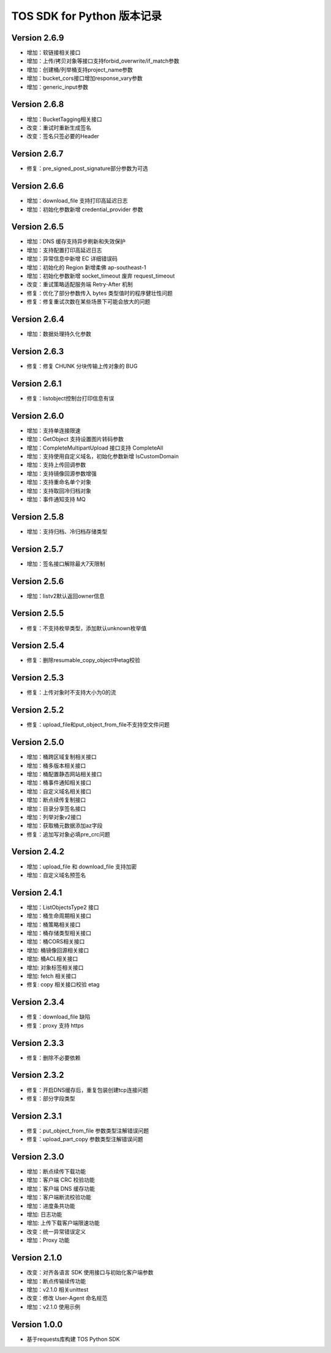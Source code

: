TOS SDK for Python 版本记录
===========================
Version 2.6.9
-------------
- 增加：软链接相关接口
- 增加：上传/拷贝对象等接口支持forbid_overwrite/if_match参数
- 增加：创建桶/列举桶支持project_name参数
- 增加：bucket_cors接口增加response_vary参数
- 增加：generic_input参数

Version 2.6.8
-------------
- 增加：BucketTagging相关接口
- 改变：重试时重新生成签名
- 改变：签名只签必要的Header

Version 2.6.7
-------------
- 修复：pre_signed_post_signature部分参数为可选

Version 2.6.6
-------------
- 增加：download_file 支持打印高延迟日志
- 增加：初始化参数新增 credential_provider 参数

Version 2.6.5
-------------
- 增加：DNS 缓存支持异步刷新和失效保护
- 增加：支持配置打印高延迟日志
- 增加：异常信息中新增 EC 详细错误码
- 增加：初始化的 Region 新增柔佛 ap-southeast-1
- 增加：初始化参数新增 socket_timeout 废弃 request_timeout
- 改变：重试策略适配服务端 Retry-After 机制
- 修复：优化了部分参数传入 bytes 类型值时的程序健壮性问题
- 修复：修复重试次数在某些场景下可能会放大的问题

Version 2.6.4
-------------
- 增加：数据处理持久化参数

Version 2.6.3
-------------
- 修复：修复 CHUNK 分块传输上传对象的 BUG

Version 2.6.1
-------------
- 修复：listobject控制台打印信息有误

Version 2.6.0
-------------
- 增加：支持单连接限速
- 增加：GetObject 支持设置图片转码参数
- 增加：CompleteMultipartUpload 接口支持 CompleteAll
- 增加：支持使用自定义域名，初始化参数新增 IsCustomDomain
- 增加：支持上传回调参数
- 增加：支持镜像回源参数增强
- 增加：支持重命名单个对象
- 增加：支持取回冷归档对象
- 增加：事件通知支持 MQ

Version 2.5.8
-------------
- 增加：支持归档、冷归档存储类型

Version 2.5.7
-------------
- 增加：签名接口解除最大7天限制

Version 2.5.6
-------------
- 增加：listv2默认返回owner信息

Version 2.5.5
-------------
- 修复：不支持枚举类型，添加默认unknown枚举值

Version 2.5.4
-------------
- 修复：删除resumable_copy_object中etag校验

Version 2.5.3
-------------
- 修复：上传对象时不支持大小为0的流

Version 2.5.2
-------------
- 修复：upload_file和put_object_from_file不支持空文件问题

Version 2.5.0
-------------
- 增加：桶跨区域复制相关接口
- 增加：桶多版本相关接口
- 增加：桶配置静态网站相关接口
- 增加：桶事件通知相关接口
- 增加：自定义域名相关接口
- 增加：断点续传复制接口
- 增加：目录分享签名接口
- 增加：列举对象v2接口
- 增加：获取桶元数据添加az字段
- 修复：追加写对象必填pre_crc问题

Version 2.4.2
-------------
- 增加：upload_file 和 download_file 支持加密
- 增加：自定义域名预签名
Version 2.4.1
-------------
- 增加：ListObjectsType2 接口
- 增加：桶生命周期相关接口
- 增加：桶策略相关接口
- 增加：桶存储类型相关接口
- 增加：桶CORS相关接口
- 增加: 桶镜像回源相关接口
- 增加: 桶ACL相关接口
- 增加: 对象标签相关接口
- 增加: fetch 相关接口
- 修复: copy 相关接口校验 etag
Version 2.3.4
-------------
- 修复：download_file 缺陷
- 修复：proxy 支持 https

Version 2.3.3
-------------
- 修复：删除不必要依赖

Version 2.3.2
-------------
- 修复：开启DNS缓存后，重复包装创建tcp连接问题
- 修复：部分字段类型

Version 2.3.1
-------------
- 修复：put_object_from_file 参数类型注解错误问题
- 修复：upload_part_copy 参数类型注解错误问题

Version 2.3.0
-------------
- 增加：断点续传下载功能
- 增加：客户端 CRC 校验功能
- 增加：客户端 DNS 缓存功能
- 增加：客户端断流校验功能
- 增加：进度条共功能
- 增加: 日志功能
- 增加: 上传下载客户端限速功能
- 改变：统一异常错误定义
- 增加：Proxy 功能

Version 2.1.0
-------------
- 改变：对齐各语言 SDK 使用接口与初始化客户端参数
- 增加：断点传输续传功能
- 增加：v2.1.0 相关unittest
- 改变：修改 User-Agent 命名规范
- 增加：v2.1.0 使用示例

Version 1.0.0
-------------
- 基于requests库构建 TOS Python SDK